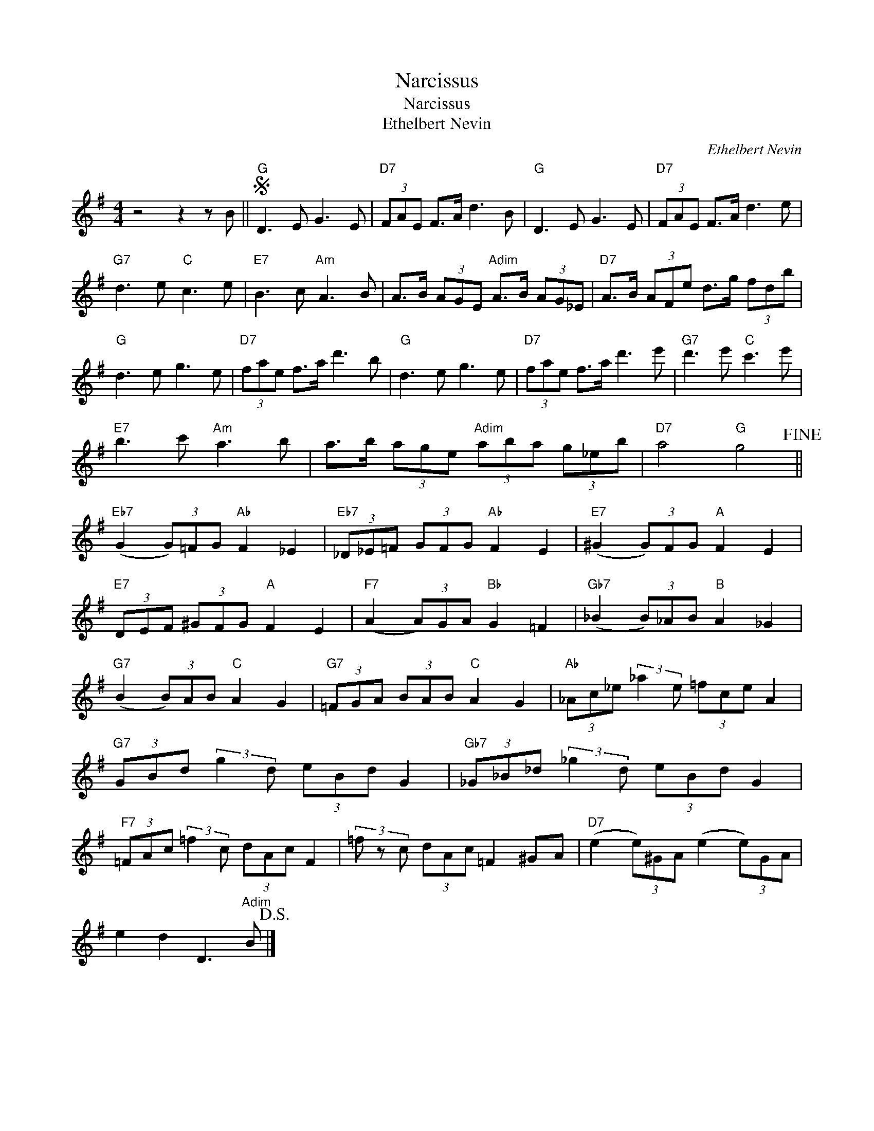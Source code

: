 X:1
T:Narcissus
T:Narcissus
T:Ethelbert Nevin
C:Ethelbert Nevin
Z:All Rights Reserved
L:1/8
M:4/4
K:G
V:1 treble 
%%MIDI program 40
%%MIDI control 7 100
%%MIDI control 10 64
V:1
 z4 z2 z B ||S"G" D3 E G3 E |"D7" (3FAE F>A d3 B |"G" D3 E G3 E |"D7" (3FAE F>A d3 e | %5
"G7" d3 e"C" c3 e |"E7" B3 c"Am" A3 B | A>B (3AGE"Adim" A>B (3AG_E |"D7" A>B (3AFe d>g (3fdb | %9
"G" d3 e g3 e |"D7" (3fae f>a d'3 b |"G" d3 e g3 e |"D7" (3fae f>a d'3 e' |"G7" d'3 e'"C" c'3 e' | %14
"E7" b3 c'"Am" a3 b | a>b (3age"Adim" (3aba (3g_eb |"D7" a4"G" g4!fine! || %17
"Eb7" (G2 (3G)=FG"Ab" F2 _E2 |"Eb7" (3_D_E=F (3GFG"Ab" F2 E2 |"E7" (^G2 (3G)FG"A" F2 E2 | %20
"E7" (3DEF (3^GFG"A" F2 E2 |"F7" (A2 (3A)GA"Bb" G2 =F2 |"Gb7" (_B2 (3B)_AB"B" A2 _G2 | %23
"G7" (B2 (3B)AB"C" A2 G2 |"G7" (3=FGA (3BAB"C" A2 G2 |"Ab" (3_Ac_e (3:2:2_a2 e (3=fce A2 | %26
"G7" (3GBd (3:2:2g2 d (3eBd G2 |"Gb7" (3_G_B_d (3:2:2_g2 d (3eBd G2 | %28
"F7" (3=FAc (3:2:2=f2 c (3dAc F2 | (3=f z c (3dAc =F2 ^GA |"D7" (e2 (3e)^GA (e2 (3e)GA | %31
 e2 d2 D3"Adim" B!D.S.! |] %32

